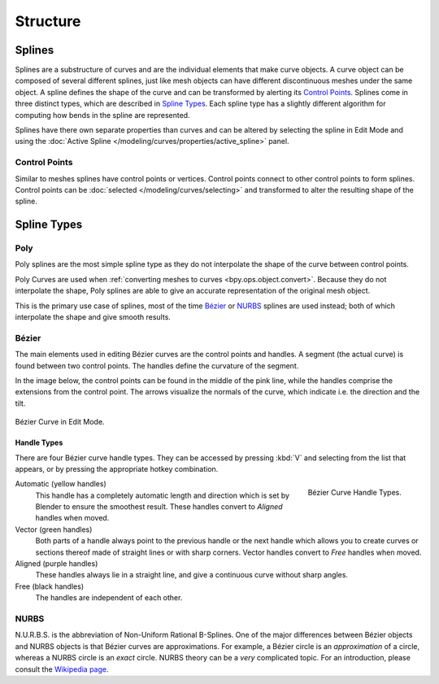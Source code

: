 
*********
Structure
*********

Splines
=======

Splines are a substructure of curves and are the individual elements that make curve objects.
A curve object can be composed of several different splines,
just like mesh objects can have different discontinuous meshes under the same object.
A spline defines the shape of the curve and can be transformed by alerting its `Control Points`_.
Splines come in three distinct types, which are described in `Spline Types`_.
Each spline type has a slightly different algorithm for computing how bends in the spline are represented.

Splines have there own separate properties than curves and can be altered
by selecting the spline in Edit Mode and using the
:doc:`Active Spline </modeling/curves/properties/active_spline>` panel.


Control Points
--------------

Similar to meshes splines have control points or vertices.
Control points connect to other control points to form splines.
Control points can be :doc:`selected </modeling/curves/selecting>`
and transformed to alter the resulting shape of the spline.

.. seealso::

   :doc:`Curve Editing </modeling/curves/editing/index>`


Spline Types
============

Poly
----

Poly splines are the most simple spline type as they do not
interpolate the shape of the curve between control points.

Poly Curves are used when :ref:`converting meshes to curves <bpy.ops.object.convert>`.
Because they do not interpolate the shape,
Poly splines are able to give an accurate representation of the original mesh object.

This is the primary use case of splines, most of the time `Bézier`_ or `NURBS`_
splines are used instead; both of which interpolate the shape and give smooth results.


.. _curve-bezier:

Bézier
------

The main elements used in editing Bézier curves are the control points and handles.
A segment (the actual curve) is found between two control points.
The handles define the curvature of the segment.

In the image below,
the control points can be found in the middle of the pink line,
while the handles comprise the extensions from the control point.
The arrows visualize the normals of the curve, which indicate i.e.
the direction and the tilt.

.. figure:: /images/modeling_curves_structure_control-points-handles.png
   :align: center

   Bézier Curve in Edit Mode.


.. _curve-bezier-handle-type:

Handle Types
^^^^^^^^^^^^

There are four Bézier curve handle types.
They can be accessed by pressing :kbd:`V` and selecting from the list that appears,
or by pressing the appropriate hotkey combination.

.. figure:: /images/modeling_curves_structure_bezier-handle-types.png
   :align: right

   Bézier Curve Handle Types.

.. _curve-handle-type-auto:

Automatic (yellow handles)
   This handle has a completely automatic length and direction
   which is set by Blender to ensure the smoothest result.
   These handles convert to *Aligned* handles when moved.
Vector (green handles)
   Both parts of a handle always point to the previous handle or the next handle which allows
   you to create curves or sections thereof made of straight lines or with sharp corners.
   Vector handles convert to *Free* handles when moved.
Aligned (purple handles)
   These handles always lie in a straight line,
   and give a continuous curve without sharp angles.
Free (black handles)
   The handles are independent of each other.


.. _curve-nurbs:

NURBS
-----

N.U.R.B.S. is the abbreviation of Non-Uniform Rational B-Splines.
One of the major differences between Bézier objects and NURBS objects is that Bézier curves
are approximations. For example, a Bézier circle is an *approximation* of a circle,
whereas a NURBS circle is an *exact* circle.
NURBS theory can be a *very* complicated topic. For an introduction,
please consult the `Wikipedia page <https://en.wikipedia.org/wiki/NURBS>`__.
